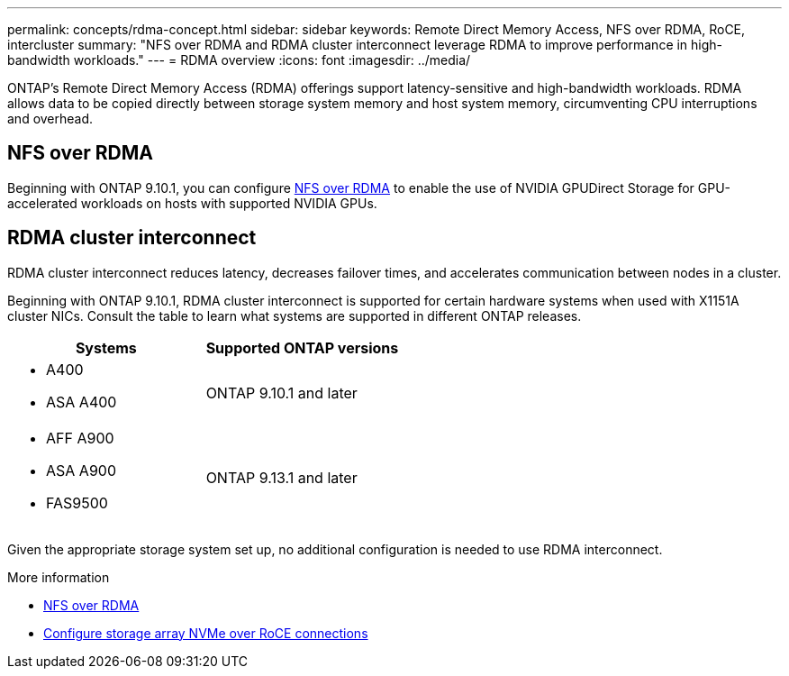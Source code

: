 ---
permalink: concepts/rdma-concept.html
sidebar: sidebar
keywords: Remote Direct Memory Access, NFS over RDMA, RoCE, intercluster
summary: "NFS over RDMA and RDMA cluster interconnect leverage RDMA to improve performance in high-bandwidth workloads."
---
= RDMA overview
:icons: font
:imagesdir: ../media/

[.lead]
ONTAP's Remote Direct Memory Access (RDMA) offerings support latency-sensitive and high-bandwidth workloads. RDMA allows data to be copied directly between storage system memory and host system memory, circumventing CPU interruptions and overhead. 

== NFS over RDMA

Beginning with ONTAP 9.10.1, you can configure link:../nfs-rdma/index.html[NFS over RDMA] to enable the use of NVIDIA GPUDirect Storage for GPU-accelerated workloads on hosts with supported NVIDIA GPUs.

== RDMA cluster interconnect

RDMA cluster interconnect reduces latency, decreases failover times, and accelerates communication between nodes in a cluster.

Beginning with ONTAP 9.10.1, RDMA cluster interconnect is supported for certain hardware systems when used with X1151A cluster NICs. Consult the table to learn what systems are supported in different ONTAP releases. 

[options="header"]
|===
 | Systems | Supported ONTAP versions
a| 
* A400 
* ASA A400 
| ONTAP 9.10.1 and later 
a|
* AFF A900 
* ASA A900 
* FAS9500 
| ONTAP 9.13.1 and later 
|===

Given the appropriate storage system set up, no additional configuration is needed to use RDMA interconnect. 

.More information
* xref:../nfs-rdma/index.html[NFS over RDMA]
* link:https://docs.netapp.com/us-en/e-series/config-linux/nvme-roce-configure-storage-connections-task.html[Configure storage array NVMe over RoCE connections^]

// 18 oct 2023, ontapdoc-1138
// 3 August 2023, ontap-issues-878